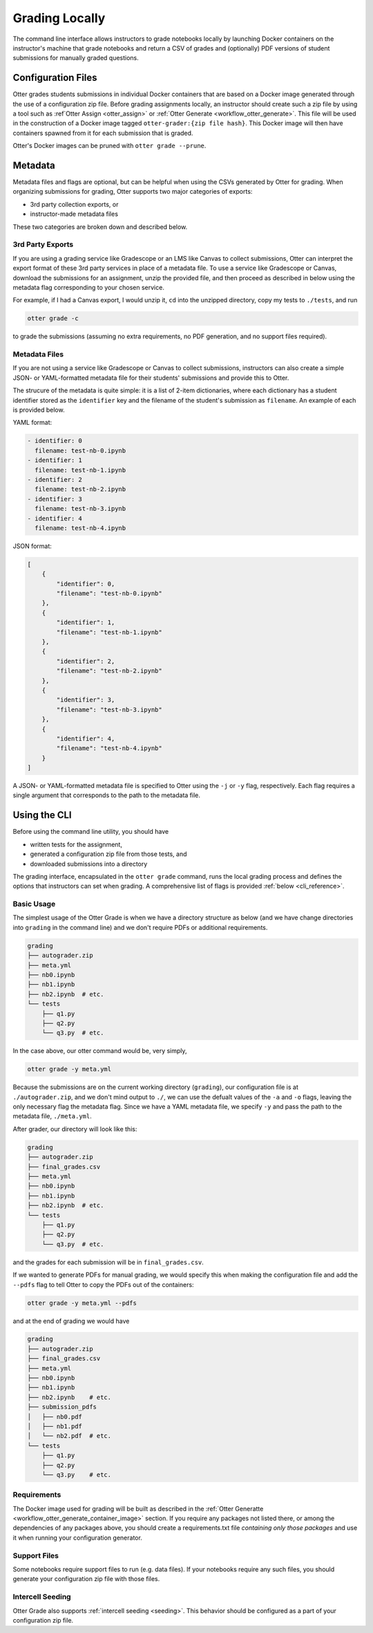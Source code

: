 Grading Locally
===============

The command line interface allows instructors to grade notebooks locally by launching Docker 
containers on the instructor's machine that grade notebooks and return a CSV of grades and 
(optionally) PDF versions of student submissions for manually graded questions.


Configuration Files
-------------------

Otter grades students submissions in individual Docker containers that are based on a Docker image 
generated through the use of a configuration zip file. Before grading assignments locally, an 
instructor should create such a zip file by using a tool such as :ref`Otter Assign 
<otter_assign>` or :ref:`Otter Generate <workflow_otter_generate>`. This file will be 
used in the construction of a Docker image tagged ``otter-grader:{zip file hash}``. This Docker 
image will then have containers spawned from it for each submission that is graded.

Otter's Docker images can be pruned with ``otter grade --prune``.


Metadata
--------

Metadata files and flags are optional, but can be helpful when using the CSVs generated by Otter for 
grading. When organizing submissions for grading, Otter supports two major categories of exports:

* 3rd party collection exports, or
* instructor-made metadata files

These two categories are broken down and described below.


3rd Party Exports
+++++++++++++++++

If you are using a grading service like Gradescope or an LMS like Canvas to collect submissions, 
Otter can interpret the export format of these 3rd party services in place of a metadata file. To 
use a service like Gradescope or Canvas, download the submissions for an assignment, unzip the 
provided file, and then proceed as described in below using the metadata flag corresponding to your 
chosen service.

For example, if I had a Canvas export, I would unzip it, ``cd`` into the unzipped directory, copy my 
tests to ``./tests``, and run

.. code-block:: console

    otter grade -c

to grade the submissions (assuming no extra requirements, no PDF generation, and no support files 
required).


Metadata Files
++++++++++++++

If you are not using a service like Gradescope or Canvas to collect submissions, instructors can 
also create a simple JSON- or YAML-formatted metadata file for their students' submissions and 
provide this to Otter.

The strucure of the metadata is quite simple: it is a list of 2-item dictionaries, where each 
dictionary has a student identifier stored as the ``identifier`` key and the filename of the 
student's submission as ``filename``. An example of each is provided below.

YAML format:

.. code-block:: yaml

    - identifier: 0
      filename: test-nb-0.ipynb
    - identifier: 1
      filename: test-nb-1.ipynb
    - identifier: 2
      filename: test-nb-2.ipynb
    - identifier: 3
      filename: test-nb-3.ipynb
    - identifier: 4
      filename: test-nb-4.ipynb

JSON format:

.. code-block:: json

    [
        {
            "identifier": 0,
            "filename": "test-nb-0.ipynb"
        },
        {
            "identifier": 1,
            "filename": "test-nb-1.ipynb"
        },
        {
            "identifier": 2,
            "filename": "test-nb-2.ipynb"
        },
        {
            "identifier": 3,
            "filename": "test-nb-3.ipynb"
        },
        {
            "identifier": 4,
            "filename": "test-nb-4.ipynb"
        }
    ]

A JSON- or YAML-formatted metadata file is specified to Otter using the ``-j`` or ``-y`` flag, 
respectively. Each flag requires a  single argument that corresponds to the path to the metadata 
file.


Using the CLI
-------------

Before using the command line utility, you should have

* written tests for the assignment, 
* generated a configuration zip file from those tests, and
* downloaded submissions into a directory

The grading interface, encapsulated in the ``otter grade`` command, runs the local grading process 
and defines the options that instructors can set when grading. A comprehensive list of flags is 
provided :ref:`below <cli_reference>`.


Basic Usage
+++++++++++

The simplest usage of the Otter Grade is when we have a directory structure as below (and we have 
change directories into ``grading`` in the command line) and we don't require PDFs or additional 
requirements.

.. code-block::

    grading
    ├── autograder.zip
    ├── meta.yml
    ├── nb0.ipynb
    ├── nb1.ipynb
    ├── nb2.ipynb  # etc.
    └── tests
        ├── q1.py
        ├── q2.py
        └── q3.py  # etc.

In the case above, our otter command would be, very simply,

.. code-block:: console

    otter grade -y meta.yml

Because the submissions are on the current working directory (``grading``), our configuration file 
is at ``./autograder.zip``, and we don't mind output to ``./``, we can use the defualt values of the 
``-a`` and ``-o`` flags, leaving the only necessary flag the metadata flag. Since we have a YAML 
metadata file, we specify ``-y`` and pass the path to the metadata file, ``./meta.yml``.

After grader, our directory will look like this:

.. code-block::

    grading
    ├── autograder.zip
    ├── final_grades.csv
    ├── meta.yml
    ├── nb0.ipynb
    ├── nb1.ipynb
    ├── nb2.ipynb  # etc.
    └── tests
        ├── q1.py
        ├── q2.py
        └── q3.py  # etc.

and the grades for each submission will be in ``final_grades.csv``.

If we wanted to generate PDFs for manual grading, we would specify this when making the 
configuration file and add the ``--pdfs`` flag to tell Otter to copy the PDFs out of the containers: 

.. code-block::

    otter grade -y meta.yml --pdfs

and at the end of grading we would have

.. code-block::

    grading
    ├── autograder.zip
    ├── final_grades.csv
    ├── meta.yml
    ├── nb0.ipynb
    ├── nb1.ipynb
    ├── nb2.ipynb    # etc.
    ├── submission_pdfs
    │   ├── nb0.pdf
    │   ├── nb1.pdf
    │   └── nb2.pdf  # etc.
    └── tests
        ├── q1.py
        ├── q2.py
        └── q3.py    # etc.


Requirements
++++++++++++

The Docker image used for grading will be built as described in the :ref:`Otter Generatte 
<workflow_otter_generate_container_image>` section. If you require any packages not listed there, 
or among the dependencies of any packages above, you should create a requirements.txt file 
*containing only those packages* and use it when running your configuration generator. 


Support Files
+++++++++++++

Some notebooks require support files to run (e.g. data files). If your notebooks require any such 
files, you should generate your configuration zip file with those files.


Intercell Seeding
+++++++++++++++++

Otter Grade also supports :ref:`intercell seeding <seeding>`. This behavior should be 
configured as a part of your configuration zip file.
